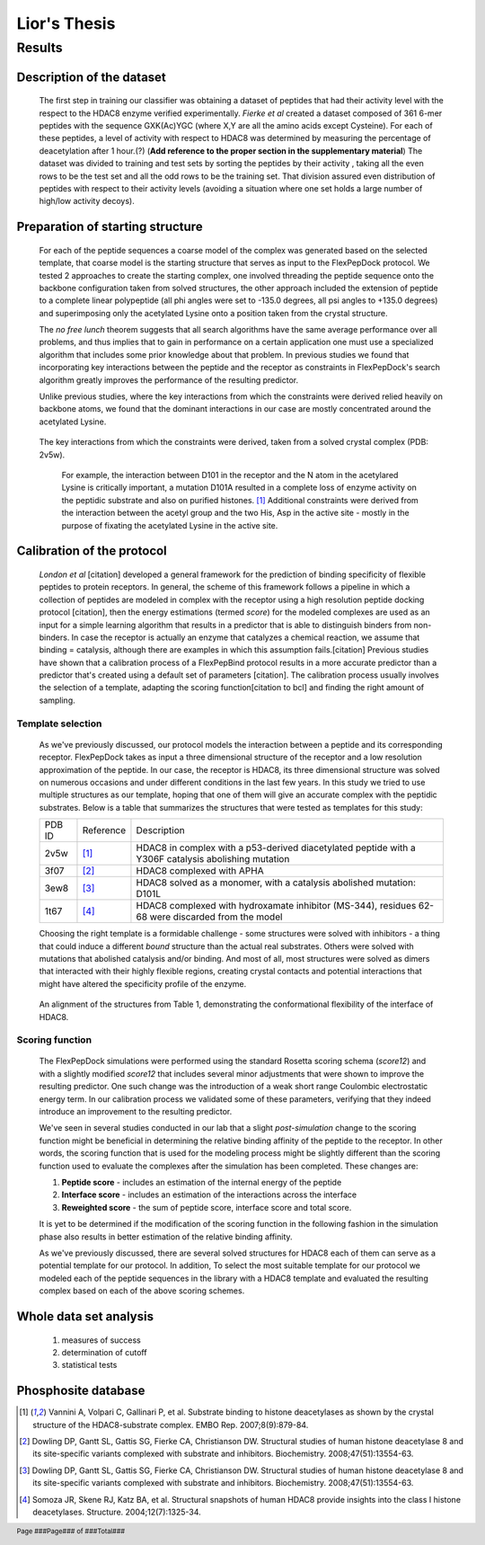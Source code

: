 ==============
Lior's Thesis
==============


Results
========

Description of the dataset
--------------------------

	The first step in training our classifier was obtaining a dataset of peptides that had their activity level with the respect to the HDAC8 enzyme verified experimentally. *Fierke et al* created a dataset composed of 361 6-mer peptides with the sequence GXK(Ac)YGC (where X,Y are all the amino acids except Cysteine). For each of these peptides, a level of activity with respect to HDAC8 was determined by measuring the percentage of deacetylation after 1 hour.(?) (**Add reference to the proper section in the supplementary material**)
	The dataset was divided to training and test sets by sorting the peptides by their activity , taking all the even rows to be the test set and all the odd rows to be the training set. That division assured even distribution of peptides with respect to their activity levels (avoiding a situation where one set holds a large number of high/low activity decoys).
	

Preparation of starting structure
---------------------------------

	For each of the peptide sequences a coarse model of the complex was generated based on the selected template, that coarse model is the starting structure that serves as input to the FlexPepDock protocol. We tested 2 approaches to create the starting complex, one involved threading the peptide sequence onto the backbone configuration taken from solved structures, the other approach included the extension of peptide to a complete linear polypeptide (all phi angles were set to -135.0 degrees, all psi angles to +135.0 degrees) and superimposing only the acetylated Lysine onto a position taken from the crystal structure. 

	The *no free lunch* theorem suggests that all search algorithms have the same average performance over all problems, and thus implies that to gain in performance on a certain application one must use a specialized algorithm that includes some prior knowledge about that problem. In previous studies we found that incorporating key interactions between the peptide and the receptor as constraints in FlexPepDock's search algorithm greatly improves the performance of the resulting predictor. 

	Unlike previous studies, where the key interactions from which the constraints were derived relied heavily on backbone atoms, we found that the dominant interactions in our case are mostly concentrated around the acetylated Lysine. 

.. figure:: images/figure_1.png
	:scale: 100 %

	The key interactions from which the constraints were derived, taken from a solved crystal complex (PDB: 2v5w).

		For example, the interaction between D101 in the receptor and the N atom in the acetylared Lysine is critically important, a mutation D101A resulted in a complete loss of enzyme activity on the peptidic substrate and also on purified histones. [1]_ Additional constraints were derived from the interaction between the acetyl group and the two His, Asp in the active site - mostly in the purpose of fixating the acetylated Lysine in the active site.


Calibration of the protocol
------------------------------
	*London et al* [citation] developed a general framework for the prediction of binding specificity of flexible peptides to protein receptors. In general, the scheme of this framework follows a pipeline in which a collection of peptides are modeled in complex with the receptor using a high resolution peptide docking protocol [citation], then the energy estimations (termed *score*) for the modeled complexes are used as an input for a simple learning algorithm that results in a predictor that is able to distinguish binders from non-binders. In case the receptor is actually an enzyme that catalyzes a chemical reaction, we assume that binding = catalysis, although there are examples in which this assumption fails.[citation] 
	Previous studies have shown that a calibration process of a FlexPepBind protocol results in a more accurate predictor than a predictor that's created using a default set of parameters [citation]. The calibration process usually involves the selection of a template, adapting the scoring function[citation to bcl] and finding the right amount of sampling. 
	
Template selection
...................
	As we've previously discussed, our protocol models the interaction between a peptide and its corresponding receptor. FlexPepDock takes as input a three dimensional structure of the receptor and a low resolution approximation of the peptide. In our case, the receptor is HDAC8, its three dimensional structure was solved on numerous occasions and under different conditions in the last few years. In this study we tried to use multiple structures as our template, hoping that one of them will give an accurate complex with the peptidic substrates. Below is a table that summarizes the structures that were tested as templates for this study:

	======	=========	============================================================
	PDB ID	Reference	Description
	------	---------	------------------------------------------------------------
	2v5w	[1]_		HDAC8 in complex with a p53-derived diacetylated peptide 
				with a Y306F catalysis abolishing mutation
	3f07	[2]_		HDAC8 complexed with APHA
	3ew8	[3]_		HDAC8 solved as a monomer, with a 
				catalysis abolished mutation: D101L
	1t67	[4]_		HDAC8 complexed with hydroxamate inhibitor (MS-344), 
				residues 62-68 were discarded from the model
	======	=========	============================================================

	Choosing the right template is a formidable challenge - some structures were solved with inhibitors - a thing that could induce a different *bound* structure than the actual real substrates. Others were solved with mutations that abolished catalysis and/or binding. And most of all, most structures were solved as dimers that interacted with their highly flexible regions, creating crystal contacts and potential interactions that might have altered the specificity profile of the enzyme.

.. figure:: images/allReceptors.png
	:scale: 100 %

	An alignment of the structures from Table 1, demonstrating the conformational flexibility of the interface of HDAC8.

Scoring function
.................

	The FlexPepDock simulations were performed using the standard Rosetta scoring schema (*score12*) and with a slightly modified *score12* that includes several minor adjustments that were shown to improve the resulting predictor. One such change was the introduction of a weak short range Coulombic electrostatic energy term. In our calibration process we validated some of these parameters, verifying that they indeed introduce an improvement to the resulting predictor.
	
	We've seen in several studies conducted in our lab that a slight *post-simulation* change to the scoring function might be beneficial in determining the relative binding affinity of the peptide to the receptor. In other words, the scoring function that is used for the modeling process might be slightly different than the scoring function used to evaluate the complexes after the simulation has been completed. These changes are:

	#) **Peptide score** - includes an estimation of the internal energy of the peptide
	#) **Interface score** - includes an estimation of the interactions across the interface
	#) **Reweighted score** - the sum of peptide score, interface score and total score.


	It is yet to be determined if the modification of the scoring function in the following fashion in the simulation phase also results in better estimation of the relative binding affinity.
	
	As we've previously discussed, there are several solved structures for HDAC8 each of them can serve as a potential template for our protocol. In addition, 
	To select the most suitable template for our protocol we modeled each of the peptide sequences in the library with a HDAC8 template and evaluated the resulting complex based on each of the above scoring schemes. 

Whole data set analysis
--------------------------
	#) measures of success
	#) determination of cutoff
	#) statistical tests

Phosphosite database
------------------------

.. [1] Vannini A, Volpari C, Gallinari P, et al. Substrate binding to histone deacetylases as shown by the crystal structure of the HDAC8-substrate complex. EMBO Rep. 2007;8(9):879-84.
.. [2] Dowling DP, Gantt SL, Gattis SG, Fierke CA, Christianson DW. Structural studies of human histone deacetylase 8 and its site-specific variants complexed with substrate and inhibitors. Biochemistry. 2008;47(51):13554-63.
.. [3] Dowling DP, Gantt SL, Gattis SG, Fierke CA, Christianson DW. Structural studies of human histone deacetylase 8 and its site-specific variants complexed with substrate and inhibitors. Biochemistry. 2008;47(51):13554-63.
.. [4] Somoza JR, Skene RJ, Katz BA, et al. Structural snapshots of human HDAC8 provide insights into the class I histone deacetylases. Structure. 2004;12(7):1325-34.


.. footer::
	Page ###Page### of ###Total###
